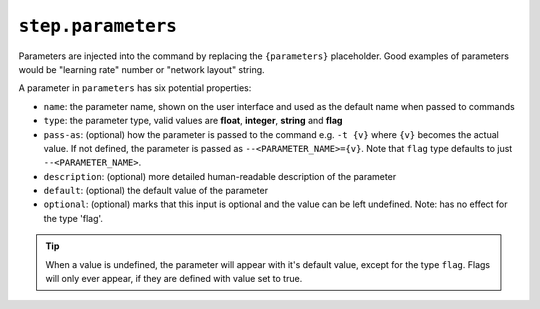 ``step.parameters``
~~~~~~~~~~~~~~~~~~~

Parameters are injected into the command by replacing the ``{parameters}`` placeholder.
Good examples of parameters would be "learning rate" number or "network layout" string.

A parameter in ``parameters`` has six potential properties:

* ``name``: the parameter name, shown on the user interface and used as the default name when passed to commands
* ``type``: the parameter type, valid values are **float**, **integer**, **string** and **flag**
* ``pass-as``: (optional) how the parameter is passed to the command e.g. ``-t {v}`` where ``{v}`` becomes the actual value.
  If not defined, the parameter is passed as  ``--<PARAMETER_NAME>={v}``. Note that ``flag`` type defaults to just ``--<PARAMETER_NAME>``.
* ``description``: (optional) more detailed human-readable description of the parameter
* ``default``: (optional) the default value of the parameter
* ``optional``: (optional) marks that this input is optional and the value can be left undefined. Note: has no effect for the type 'flag'.

.. tip::

    When a value is undefined, the parameter will appear with it's default value, except for the type ``flag``. Flags will only ever appear, if they are defined with value set to true.
